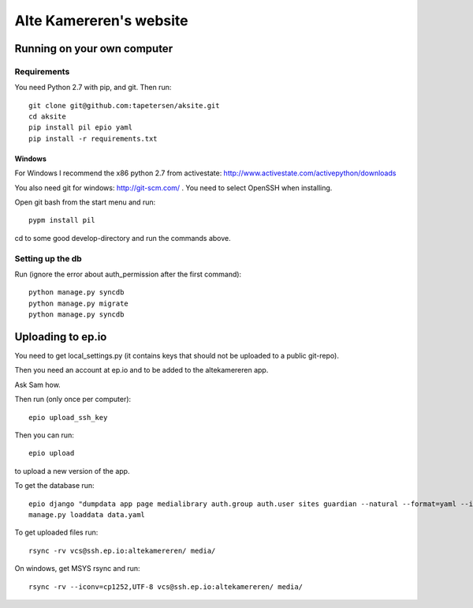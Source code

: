 ==========================
 Alte Kamereren's website
==========================

Running on your own computer
============================

Requirements
------------

You need Python 2.7 with pip, and git.
Then run::

    git clone git@github.com:tapetersen/aksite.git
    cd aksite
    pip install pil epio yaml
    pip install -r requirements.txt

Windows
~~~~~~~

For Windows I recommend the x86 python 2.7 from activestate: 
http://www.activestate.com/activepython/downloads

You also need git for windows: http://git-scm.com/ . You need to select OpenSSH when installing.

Open git bash from the start menu and run::

    pypm install pil
    
cd to some good develop-directory and run the commands above.

Setting up the db
-----------------
Run (ignore the error about auth_permission after the first command)::

    python manage.py syncdb
    python manage.py migrate
    python manage.py syncdb
    
    
Uploading to ep.io
==================

You need to get local_settings.py (it contains keys 
that should not be uploaded to a public git-repo).

Then you need an account at ep.io and to be added to the
altekamereren app.

Ask Sam how.

Then run (only once per computer)::

    epio upload_ssh_key
    
Then you can run::
    
    epio upload
    
to upload a new version of the app.

To get the database run::

    epio django "dumpdata app page medialibrary auth.group auth.user sites guardian --natural --format=yaml --indent=2" > data.yaml
    manage.py loaddata data.yaml
    
To get uploaded files run::

    rsync -rv vcs@ssh.ep.io:altekamereren/ media/
    
On windows, get MSYS rsync and run::
    
    rsync -rv --iconv=cp1252,UTF-8 vcs@ssh.ep.io:altekamereren/ media/

